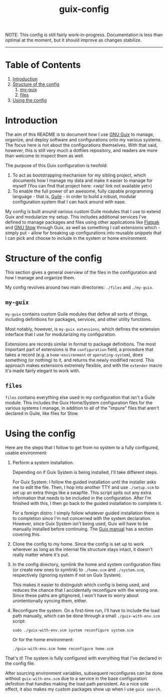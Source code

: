 #+title: guix-config

# Guix configuration with a focus on modularity

NOTE: This config is still fairly work-in-progress. Documentation is less than optimal at the moment, but it should improve as changes stabilize.

-----

* Table of Contents

1. [[#introduction][Introduction]]
2. [[#structure-of-the-config][Structure of the config]]
   1. [[#my-guix][my-guix]]
   2. [[#files][files]]
3. [[#using-the-config][Using the config]]

* Introduction
:PROPERTIES:
:CUSTOM_ID: introduction
:END:

# TODO insert link
The aim of this README is to document how I use [[https://guix.gnu.org][GNU Guix]] to manage, organize, and deploy software and configurations onto my various systems. The focus here is not about the configurations themselves. With that said, however, this is still very much a dotfiles repository, and readers are more than welcome to inspect them as well.

The purpose of this Guix configuration is twofold:
1. To act as bootstrapping mechanism for my sibling project, which documents how I manage my data and make it easier to manage for myself (You can find that project here: <wip! link not available yet>)
2. To enable the full power of an awesome, fully capable programming language - that is, [[https://www.gnu.org/software/guile][Guile]] - in order to build a robust, modular configuration system that I can hack around with ease.

My config is built around various custom Guile modules that I use to extend Guix and modularize my setup. This includes additional services I've defined to manage packages and files using other applications like [[https://flatpak.org][Flatpak]] and [[https://www.gnu.org/software/stow][GNU Stow]] through Guix, as well as something I call extensions which - simply put - allow for breaking up configurations into reusable snippets that I can pick and choose to include in the system or home environment.

* Structure of the config
:PROPERTIES:
:CUSTOM_ID: structure-of-the-config
:END:

This section gives a general overview of the files in the configuration and how I manage and organize them.

My config revolves around two main directories: =./files= and =./my-guix=.

** =my-guix=
:PROPERTIES:
:CUSTOM_ID: my-guix
:END:

=my-guix= contains custom Guile modules that define all sorts of things, including definitions for packages, services, and other utility functions.

Most notably, however, is ~my-guix extensions~, which defines the extension interface that I use for modularizing my configuration.

Extensions are records similar in format to package definitions. The most important part of extensions is the ~configuration~ field, a procedure that takes a record (e.g. a ~home-environment~ or ~operating-system~), does something (or nothing) to it, and returns the newly modified record. This approach makes extensions extremely flexible, and with the ~extender~ macro it's made fairly elegant to work with.

** =files=
:PROPERTIES:
:CUSTOM_ID: files
:END:

=files= contains everything else used in my configuration that isn't a Guile module. This includes the Guix Home/System configuration files for the various systems I manage, in addition to all of the "impure" files that aren't declared in Guile, like files for Stow.

* Using the config
:PROPERTIES:
:CUSTOM_ID: using-the-config
:END:

Here are the steps that I follow to get from no system to a fully configured, usable environment:

1. Perform a system installation.

   Depending on if Guix System is being installed, I'll take different steps.

   For Guix System: I follow the guided installation until the installer asks me to edit the file. Then, I hop into another TTY and use =./setup.scm= to set up an extra things like a swapfile. This script spits out any extra information that needs to be included in the configuration. After I'm finished with this, I then go back to the guided installation to complete it.

   For a foreign distro: I simply follow whatever guided installation there is to completion since I'm not concerned with the system declaration. However, since Guix System isn't being used, Guix will have to be manually installed before continuing. The [[https://guix.gnu.org/en/manual/devel/en/html_node/Binary-Installation.html][Guix manual]] has a section covering this.
2. Clone the config to my home. Since the config is set up to work wherever as long as the internal file structure stays intact, it doesn't really matter where it's put.
3. In the config directory, symlink the home and system configuration files (or create new ones to symlink) to =./home.scm= and =./system.scm=, respectively (ignoring system if not on Guix System).

   This makes it easier to distinguish which config is being used, and reduces the chance that I accidentally reconfigure with the wrong one. Since these paths are gitignored, I won't have to worry about unintentionally syncing them, either.
4. Reconfigure the system. On a first-time run, I'll have to include the load path manually, which can be done through a small =./guix-with-env.scm= script:
   
   =sudo ./guix-with-env.scm system reconfigure system.scm=

   Or for the home environment:

   =./guix-with-env.scm home reconfigure home.scm= 

That's it! The system is fully configured with everything that I've declared in the config file.

After sourcing environment variables, subsequent reconfigures can be done without =guix-with-env.scm= due to a service in the base configuration definition that handles making the load path persistent. As a nice side effect, it also makes my custom packages show up when I use =guix search=.
